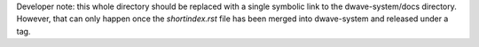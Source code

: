 Developer note: this whole directory should be replaced with a single symbolic
link to the dwave-system/docs directory. However, that can only happen once the
`shortindex.rst` file has been merged into dwave-system and released under a tag.

